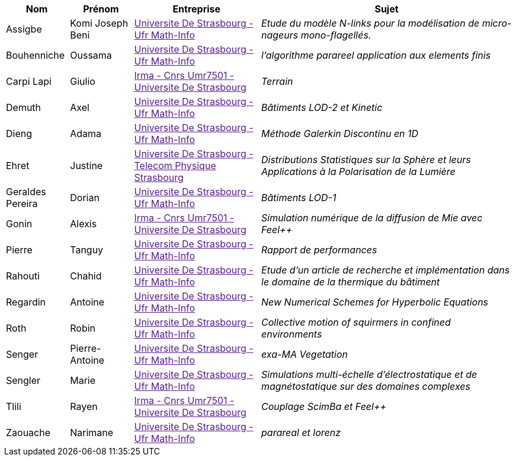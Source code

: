 [cols="1,1,2,4"]
|===
| Nom | Prénom | Entreprise | Sujet

| Assigbe | Komi Joseph Beni | link:[Universite De Strasbourg - Ufr Math-Info] | _Etude du modèle N-links pour la modélisation de micro-nageurs mono-flagellés._

| Bouhenniche | Oussama | link:[Universite De Strasbourg - Ufr Math-Info] | _l’algorithme parareel application aux elements finis_

| Carpi Lapi | Giulio | link:[Irma - Cnrs Umr7501 - Universite De Strasbourg] | _Terrain_

| Demuth | Axel | link:[Universite De Strasbourg - Ufr Math-Info] | _Bâtiments LOD-2 et Kinetic_

| Dieng | Adama | link:[Universite De Strasbourg - Ufr Math-Info] | _Méthode Galerkin Discontinu en 1D_

| Ehret | Justine | link:[Universite De Strasbourg - Telecom Physique Strasbourg] | _Distributions Statistiques sur la Sphère et leurs
Applications à la Polarisation de la Lumière_

| Geraldes Pereira | Dorian | link:[Universite De Strasbourg - Ufr Math-Info] | _Bâtiments LOD-1_

| Gonin | Alexis | link:[Irma - Cnrs Umr7501 - Universite De Strasbourg] | _Simulation numérique de la diffusion de Mie avec Feel++_

| Pierre | Tanguy | link:[Universite De Strasbourg - Ufr Math-Info] | _Rapport de performances_

| Rahouti | Chahid | link:[Universite De Strasbourg - Ufr Math-Info] | _Etude d’un article de recherche et implémentation dans le domaine de la thermique du bâtiment_

| Regardin | Antoine | link:[Universite De Strasbourg - Ufr Math-Info] | _New Numerical Schemes for Hyperbolic Equations_

| Roth | Robin | link:[Universite De Strasbourg - Ufr Math-Info] | _Collective motion of squirmers in confined environments_

| Senger | Pierre-Antoine | link:[Universite De Strasbourg - Ufr Math-Info] | _exa-MA Vegetation_

| Sengler | Marie | link:[Universite De Strasbourg - Ufr Math-Info] | _Simulations multi-échelle d'électrostatique et de magnétostatique sur des domaines complexes_

| Tlili | Rayen | link:[Irma - Cnrs Umr7501 - Universite De Strasbourg] | _Couplage ScimBa et Feel++_

| Zaouache | Narimane | link:[Universite De Strasbourg - Ufr Math-Info] | _parareal et lorenz_

|===